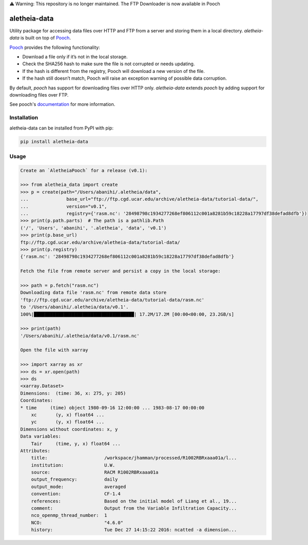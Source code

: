 
⚠️ Warning: This repository is no longer maintained. The FTP Downloader is now available in Pooch


.. image:: https://img.shields.io/circleci/project/github/NCAR/aletheia-data/master.svg?style=for-the-badge&logo=circleci
    :target: https://circleci.com/gh/NCAR/aletheia-data/tree/master

.. image:: https://img.shields.io/codecov/c/github/NCAR/aletheia-data.svg?style=for-the-badge
    :target: https://codecov.io/gh/NCAR/aletheia-data


.. image:: https://img.shields.io/pypi/v/aletheia-data.svg?style=for-the-badge
    :target: https://pypi.org/project/aletheia-data
    :alt: Python Package Index



==============
aletheia-data
==============


Utility package for accessing data files over HTTP and FTP
from a server and storing them in a local directory. `aletheia-data` is built on top of `Pooch`_.

`Pooch`_ provides the following functionality:

- Download a file only if it’s not in the local storage.
- Check the SHA256 hash to make sure the file is not corrupted or needs updating.
- If the hash is different from the registry, Pooch will download a new version of the file.
- If the hash still doesn’t match, Pooch will raise an exception warning of possible data corruption.


By default, `pooch` has support for downloading files over HTTP only. `aletheia-data` extends `pooch` by adding
support for downloading files over FTP.

See pooch's documentation_ for more information.

.. _documentation: https://www.fatiando.org/pooch/latest/index.html
.. _pooch: https://github.com/fatiando/pooch


Installation
------------

aletheia-data can be installed from PyPI with pip:

.. code-block:: bash

    pip install aletheia-data


Usage
------

.. code-block:: python

    Create an `AletheiaPooch` for a release (v0.1):

    >>> from aletheia_data import create
    >>> p = create(path="/Users/abanihi/.aletheia/data",
    ...              base_url="ftp://ftp.cgd.ucar.edu/archive/aletheia-data/tutorial-data/",
    ...              version="v0.1",
    ...              registry={'rasm.nc': '28498798c1934277268ef806112c001a8281b59c18228a17797df38defad8dfb'})
    >>> print(p.path.parts)  # The path is a pathlib.Path
    ('/', 'Users', 'abanihi', '.aletheia', 'data', 'v0.1')
    >>> print(p.base_url)
    ftp://ftp.cgd.ucar.edu/archive/aletheia-data/tutorial-data/
    >>> print(p.registry)
    {'rasm.nc': '28498798c1934277268ef806112c001a8281b59c18228a17797df38defad8dfb'}

    Fetch the file from remote server and persist a copy in the local storage:

    >>> path = p.fetch("rasm.nc")
    Downloading data file 'rasm.nc' from remote data store
    'ftp://ftp.cgd.ucar.edu/archive/aletheia-data/tutorial-data/rasm.nc'
    to '/Users/abanihi/.aletheia/data/v0.1'.
    100%|█████████████████████████████████████| 17.2M/17.2M [00:00<00:00, 23.2GB/s]

    >>> print(path)
    '/Users/abanihi/.aletheia/data/v0.1/rasm.nc'

    Open the file with xarray

    >>> import xarray as xr
    >>> ds = xr.open(path)
    >>> ds
    <xarray.Dataset>
    Dimensions:  (time: 36, x: 275, y: 205)
    Coordinates:
    * time     (time) object 1980-09-16 12:00:00 ... 1983-08-17 00:00:00
        xc       (y, x) float64 ...
        yc       (y, x) float64 ...
    Dimensions without coordinates: x, y
    Data variables:
        Tair     (time, y, x) float64 ...
    Attributes:
        title:                     /workspace/jhamman/processed/R1002RBRxaaa01a/l...
        institution:               U.W.
        source:                    RACM R1002RBRxaaa01a
        output_frequency:          daily
        output_mode:               averaged
        convention:                CF-1.4
        references:                Based on the initial model of Liang et al., 19...
        comment:                   Output from the Variable Infiltration Capacity...
        nco_openmp_thread_number:  1
        NCO:                       "4.6.0"
        history:                   Tue Dec 27 14:15:22 2016: ncatted -a dimension...
